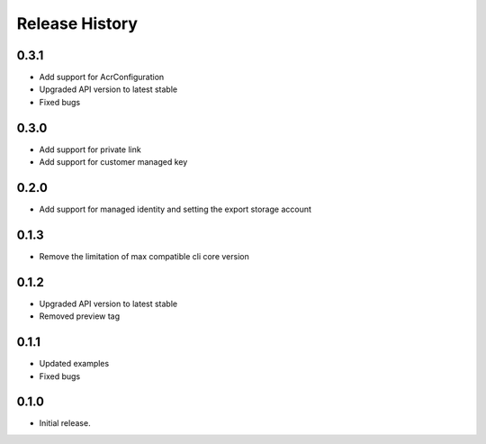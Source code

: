 .. :changelog:

Release History
===============

0.3.1
++++++

* Add support for AcrConfiguration
* Upgraded API version to latest stable
* Fixed bugs

0.3.0
++++++

* Add support for private link
* Add support for customer managed key

0.2.0
+++++

* Add support for managed identity and setting the export storage account

0.1.3
+++++

* Remove the limitation of max compatible cli core version

0.1.2
+++++

* Upgraded API version to latest stable
* Removed preview tag

0.1.1
+++++

* Updated examples
* Fixed bugs

0.1.0
++++++
* Initial release.
